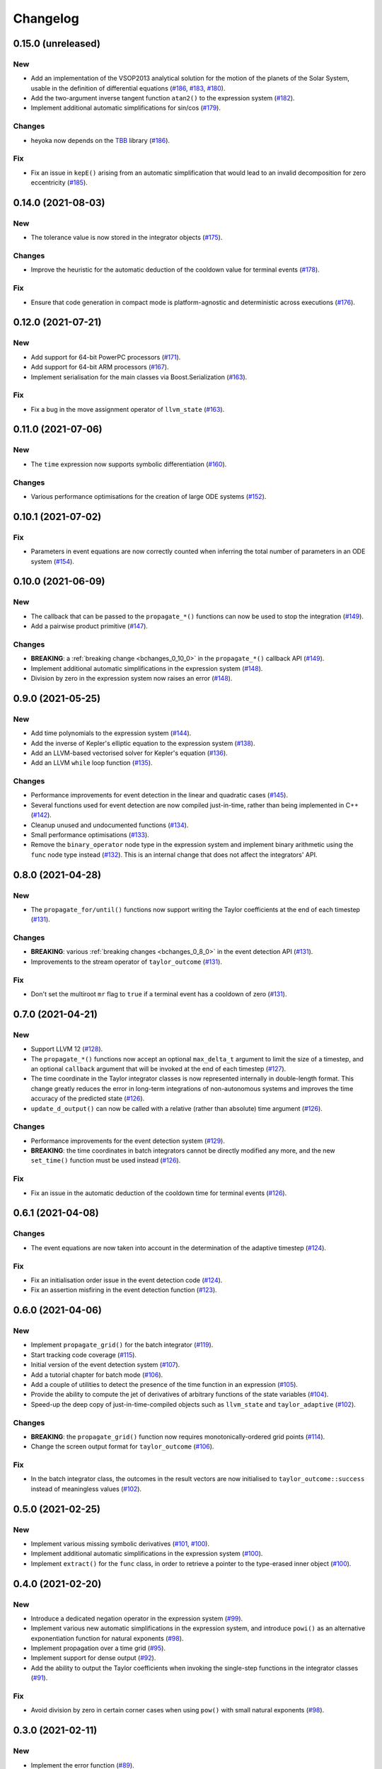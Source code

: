 Changelog
=========

0.15.0 (unreleased)
-------------------

New
~~~

- Add an implementation of the VSOP2013 analytical solution
  for the motion of the planets of the Solar System, usable
  in the definition of differential equations
  (`#186 <https://github.com/bluescarni/heyoka/pull/186>`__,
  `#183 <https://github.com/bluescarni/heyoka/pull/183>`__,
  `#180 <https://github.com/bluescarni/heyoka/pull/180>`__).
- Add the two-argument inverse tangent function ``atan2()``
  to the expression system
  (`#182 <https://github.com/bluescarni/heyoka/pull/182>`__).
- Implement additional automatic simplifications for sin/cos
  (`#179 <https://github.com/bluescarni/heyoka/pull/179>`__).

Changes
~~~~~~~

- heyoka now depends on the `TBB <https://github.com/oneapi-src/oneTBB>`__ library
  (`#186 <https://github.com/bluescarni/heyoka/pull/186>`__).

Fix
~~~

- Fix an issue in ``kepE()`` arising from an automatic simplification
  that would lead to an invalid decomposition for zero eccentricity
  (`#185 <https://github.com/bluescarni/heyoka/pull/185>`__).

0.14.0 (2021-08-03)
-------------------

New
~~~

- The tolerance value is now stored in the integrator objects
  (`#175 <https://github.com/bluescarni/heyoka/pull/175>`__).

Changes
~~~~~~~

- Improve the heuristic for the automatic deduction
  of the cooldown value for terminal events
  (`#178 <https://github.com/bluescarni/heyoka/pull/178>`__).

Fix
~~~

- Ensure that code generation in compact mode is platform-agnostic
  and deterministic across executions
  (`#176 <https://github.com/bluescarni/heyoka/pull/176>`__).

0.12.0 (2021-07-21)
-------------------

New
~~~

- Add support for 64-bit PowerPC processors
  (`#171 <https://github.com/bluescarni/heyoka/pull/171>`__).
- Add support for 64-bit ARM processors
  (`#167 <https://github.com/bluescarni/heyoka/pull/167>`__).
- Implement serialisation for the main classes via
  Boost.Serialization
  (`#163 <https://github.com/bluescarni/heyoka/pull/163>`__).

Fix
~~~

- Fix a bug in the move assignment operator of ``llvm_state``
  (`#163 <https://github.com/bluescarni/heyoka/pull/163>`__).

0.11.0 (2021-07-06)
-------------------

New
~~~

- The ``time`` expression now supports symbolic
  differentiation
  (`#160 <https://github.com/bluescarni/heyoka/pull/160>`__).

Changes
~~~~~~~

- Various performance optimisations for the creation
  of large ODE systems
  (`#152 <https://github.com/bluescarni/heyoka/pull/152>`__).

0.10.1 (2021-07-02)
-------------------

Fix
~~~

- Parameters in event equations are now correctly counted
  when inferring the total number of parameters in an ODE system
  (`#154 <https://github.com/bluescarni/heyoka/pull/154>`__).

0.10.0 (2021-06-09)
-------------------

New
~~~

- The callback that can be passed to the ``propagate_*()`` functions
  can now be used to stop the integration
  (`#149 <https://github.com/bluescarni/heyoka/pull/149>`__).
- Add a pairwise product primitive
  (`#147 <https://github.com/bluescarni/heyoka/pull/147>`__).

Changes
~~~~~~~

- **BREAKING**: a :ref:`breaking change <bchanges_0_10_0>`
  in the ``propagate_*()`` callback API
  (`#149 <https://github.com/bluescarni/heyoka/pull/149>`__).
- Implement additional automatic simplifications in the expression system
  (`#148 <https://github.com/bluescarni/heyoka/pull/148>`__).
- Division by zero in the expression system now raises an error
  (`#148 <https://github.com/bluescarni/heyoka/pull/148>`__).

0.9.0 (2021-05-25)
------------------

New
~~~

- Add time polynomials to the expression system
  (`#144 <https://github.com/bluescarni/heyoka/pull/144>`__).
- Add the inverse of Kepler's elliptic equation to the expression
  system
  (`#138 <https://github.com/bluescarni/heyoka/pull/138>`__).
- Add an LLVM-based vectorised solver for Kepler's equation
  (`#136 <https://github.com/bluescarni/heyoka/pull/136>`__).
- Add an LLVM ``while`` loop function
  (`#135 <https://github.com/bluescarni/heyoka/pull/135>`__).

Changes
~~~~~~~

- Performance improvements for event detection in the linear
  and quadratic cases
  (`#145 <https://github.com/bluescarni/heyoka/pull/145>`__).
- Several functions used for event detection are now
  compiled just-in-time, rather than being implemented
  in C++
  (`#142 <https://github.com/bluescarni/heyoka/pull/142>`__).
- Cleanup unused and undocumented functions
  (`#134 <https://github.com/bluescarni/heyoka/pull/134>`__).
- Small performance optimisations
  (`#133 <https://github.com/bluescarni/heyoka/pull/133>`__).
- Remove the ``binary_operator`` node type in the expression
  system and implement binary arithmetic using the ``func`` node
  type instead
  (`#132 <https://github.com/bluescarni/heyoka/pull/132>`__). This
  is an internal change that does not affect the integrators' API.

0.8.0 (2021-04-28)
------------------

New
~~~

- The ``propagate_for/until()`` functions now support writing
  the Taylor coefficients at the end of each timestep
  (`#131 <https://github.com/bluescarni/heyoka/pull/131>`__).

Changes
~~~~~~~

- **BREAKING**: various :ref:`breaking changes <bchanges_0_8_0>`
  in the event detection API
  (`#131 <https://github.com/bluescarni/heyoka/pull/131>`__).
- Improvements to the stream operator of ``taylor_outcome``
  (`#131 <https://github.com/bluescarni/heyoka/pull/131>`__).

Fix
~~~

- Don't set the multiroot ``mr`` flag to ``true`` if
  a terminal event has a cooldown of zero
  (`#131 <https://github.com/bluescarni/heyoka/pull/131>`__).

0.7.0 (2021-04-21)
------------------

New
~~~

- Support LLVM 12
  (`#128 <https://github.com/bluescarni/heyoka/pull/128>`__).
- The ``propagate_*()`` functions now accept an optional
  ``max_delta_t`` argument to limit the size of a timestep,
  and an optional ``callback`` argument that will be invoked
  at the end of each timestep
  (`#127 <https://github.com/bluescarni/heyoka/pull/127>`__).
- The time coordinate in the Taylor integrator classes
  is now represented internally in double-length format. This change
  greatly reduces the error in long-term integrations of
  non-autonomous systems and improves the time accuracy
  of the predicted state
  (`#126 <https://github.com/bluescarni/heyoka/pull/126>`__).
- ``update_d_output()`` can now be called with a relative
  (rather than absolute) time argument
  (`#126 <https://github.com/bluescarni/heyoka/pull/126>`__).

Changes
~~~~~~~

- Performance improvements for the event detection system
  (`#129 <https://github.com/bluescarni/heyoka/pull/129>`__).
- **BREAKING**: the time coordinates in batch integrators
  cannot be directly modified any more, and the new
  ``set_time()`` function must be used instead
  (`#126 <https://github.com/bluescarni/heyoka/pull/126>`__).

Fix
~~~

- Fix an issue in the automatic deduction of the cooldown time
  for terminal events
  (`#126 <https://github.com/bluescarni/heyoka/pull/126>`__).

0.6.1 (2021-04-08)
------------------

Changes
~~~~~~~

- The event equations are now taken into account in the
  determination of the adaptive timestep
  (`#124 <https://github.com/bluescarni/heyoka/pull/124>`__).

Fix
~~~

- Fix an initialisation order issue in the event detection code
  (`#124 <https://github.com/bluescarni/heyoka/pull/124>`__).
- Fix an assertion misfiring in the event detection function
  (`#123 <https://github.com/bluescarni/heyoka/pull/123>`__).

0.6.0 (2021-04-06)
------------------

New
~~~

- Implement ``propagate_grid()`` for the batch integrator
  (`#119 <https://github.com/bluescarni/heyoka/pull/119>`__).
- Start tracking code coverage
  (`#115 <https://github.com/bluescarni/heyoka/pull/115>`__).
- Initial version of the event detection system
  (`#107 <https://github.com/bluescarni/heyoka/pull/107>`__).
- Add a tutorial chapter for batch mode
  (`#106 <https://github.com/bluescarni/heyoka/pull/106>`__).
- Add a couple of utilities to detect the presence of the time
  function in an expression
  (`#105 <https://github.com/bluescarni/heyoka/pull/105>`__).
- Provide the ability to compute the jet of derivatives
  of arbitrary functions of the state variables
  (`#104 <https://github.com/bluescarni/heyoka/pull/104>`__).
- Speed-up the deep copy of just-in-time-compiled
  objects such as ``llvm_state`` and ``taylor_adaptive``
  (`#102 <https://github.com/bluescarni/heyoka/pull/102>`__).

Changes
~~~~~~~

- **BREAKING**: the ``propagate_grid()`` function now requires
  monotonically-ordered grid points
  (`#114 <https://github.com/bluescarni/heyoka/pull/114>`__).
- Change the screen output format for ``taylor_outcome``
  (`#106 <https://github.com/bluescarni/heyoka/pull/106>`__).

Fix
~~~

- In the batch integrator class, the outcomes in the result vectors
  are now initialised to ``taylor_outcome::success`` instead of
  meaningless values
  (`#102 <https://github.com/bluescarni/heyoka/pull/102>`__).

0.5.0 (2021-02-25)
------------------

New
~~~

- Implement various missing symbolic derivatives
  (`#101 <https://github.com/bluescarni/heyoka/pull/101>`__,
  `#100 <https://github.com/bluescarni/heyoka/pull/100>`__).
- Implement additional automatic simplifications
  in the expression system
  (`#100 <https://github.com/bluescarni/heyoka/pull/100>`__).
- Implement ``extract()`` for the ``func`` class, in order
  to retrieve a pointer to the type-erased inner object
  (`#100 <https://github.com/bluescarni/heyoka/pull/100>`__).

0.4.0 (2021-02-20)
------------------

New
~~~

- Introduce a dedicated negation operator in the
  expression system
  (`#99 <https://github.com/bluescarni/heyoka/pull/99>`__).
- Implement various new automatic simplifications
  in the expression system, and introduce ``powi()`` as
  an alternative exponentiation function for natural exponents
  (`#98 <https://github.com/bluescarni/heyoka/pull/98>`__).
- Implement propagation over a time grid
  (`#95 <https://github.com/bluescarni/heyoka/pull/95>`__).
- Implement support for dense output
  (`#92 <https://github.com/bluescarni/heyoka/pull/92>`__).
- Add the ability to output the Taylor coefficients
  when invoking the single-step functions in the
  integrator classes
  (`#91 <https://github.com/bluescarni/heyoka/pull/91>`__).

Fix
~~~

- Avoid division by zero in certain corner cases
  when using ``pow()`` with small natural exponents
  (`#98 <https://github.com/bluescarni/heyoka/pull/98>`__).

0.3.0 (2021-02-11)
------------------

New
~~~

- Implement the error function
  (`#89 <https://github.com/bluescarni/heyoka/pull/89>`__).
- Implement the standard logistic function
  (`#87 <https://github.com/bluescarni/heyoka/pull/87>`__).
- Implement the basic hyperbolic functions and their
  inverse counterparts
  (`#84 <https://github.com/bluescarni/heyoka/pull/84>`__).
- Implement the inverse trigonometric functions
  (`#81 <https://github.com/bluescarni/heyoka/pull/81>`__).
- The stream operator of functions can now be customised
  more extensively
  (`#78 <https://github.com/bluescarni/heyoka/pull/78>`__).
- Add explicit support for non-autonomous systems
  (`#77 <https://github.com/bluescarni/heyoka/pull/77>`__).
- heyoka now has a logo
  (`#73 <https://github.com/bluescarni/heyoka/pull/73>`__).

Changes
~~~~~~~

- Small optimisations in the automatic differentiation
  formulae
  (`#83 <https://github.com/bluescarni/heyoka/pull/83>`__).
- Improve common subexpression simplification in presence of
  constants of different types
  (`#82 <https://github.com/bluescarni/heyoka/pull/82>`__).
- Update copyright dates
  (`#79 <https://github.com/bluescarni/heyoka/pull/79>`__).
- Avoid using a temporary file when extracting the
  object code of a module
  (`#79 <https://github.com/bluescarni/heyoka/pull/79>`__).

Fix
~~~

- Ensure that ``pow(x ,0)`` always simplifies to 1,
  rather than producing an expression with null exponent
  (`#82 <https://github.com/bluescarni/heyoka/pull/82>`__).
- Fix build issue with older Boost versions
  (`#80 <https://github.com/bluescarni/heyoka/pull/80>`__).
- Various build system and doc fixes/improvements
  (`#88 <https://github.com/bluescarni/heyoka/pull/88>`__,
  `#86 <https://github.com/bluescarni/heyoka/pull/86>`__,
  `#85 <https://github.com/bluescarni/heyoka/pull/85>`__,
  `#83 <https://github.com/bluescarni/heyoka/pull/83>`__,
  `#82 <https://github.com/bluescarni/heyoka/pull/82>`__,
  `#76 <https://github.com/bluescarni/heyoka/pull/76>`__,
  `#74 <https://github.com/bluescarni/heyoka/pull/74>`__).

0.2.0 (2021-01-13)
------------------

New
~~~

- Extend the Taylor decomposition machinery to work
  on more general classes of functions, and add
  ``tan()``
  (`#71 <https://github.com/bluescarni/heyoka/pull/71>`__).
- Implement support for runtime parameters
  (`#68 <https://github.com/bluescarni/heyoka/pull/68>`__).
- Initial tutorials and various documentation additions
  (`#63 <https://github.com/bluescarni/heyoka/pull/63>`__).
- Add a stream operator for the ``taylor_outcome`` enum
  (`#63 <https://github.com/bluescarni/heyoka/pull/63>`__).

Changes
~~~~~~~

- heyoka now depends publicly on the Boost headers
  (`#68 <https://github.com/bluescarni/heyoka/pull/68>`__).

Fix
~~~

- Fix potential name mangling issues in compact mode
  (`#68 <https://github.com/bluescarni/heyoka/pull/68>`__).

0.1.0 (2020-12-18)
------------------

Initial release.
